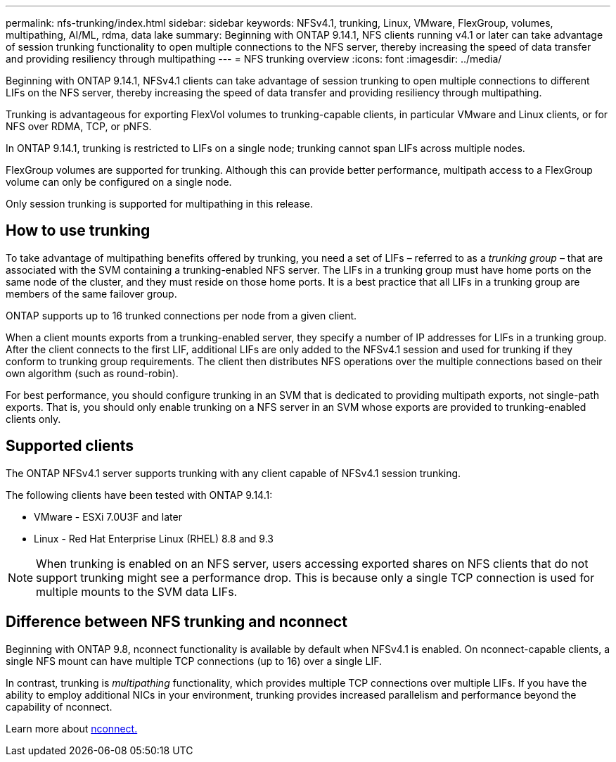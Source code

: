 ---
permalink: nfs-trunking/index.html
sidebar: sidebar
keywords: NFSv4.1, trunking, Linux, VMware, FlexGroup, volumes, multipathing, AI/ML, rdma, data lake
summary: Beginning with ONTAP 9.14.1, NFS clients running v4.1 or later can take advantage of session trunking functionality to open multiple connections to the NFS server, thereby increasing the speed of data transfer and providing resiliency through multipathing
---
= NFS trunking overview 
:icons: font
:imagesdir: ../media/

[.lead]
Beginning with ONTAP 9.14.1, NFSv4.1 clients can take advantage of session trunking to open multiple connections to different LIFs on the NFS server, thereby increasing the speed of data transfer and providing resiliency through multipathing.

Trunking is advantageous for exporting FlexVol volumes to trunking-capable clients, in particular VMware and Linux clients, or for NFS over RDMA, TCP, or pNFS. 

In ONTAP 9.14.1, trunking is restricted to LIFs on a single node; trunking cannot span LIFs across multiple nodes.

FlexGroup volumes are supported for trunking. Although this can provide better performance, multipath access to a FlexGroup volume can only be configured on a single node.

Only session trunking is supported for multipathing in this release.

== How to use trunking 

To take advantage of multipathing benefits offered by trunking, you need a set of LIFs – referred to as a _trunking group_ – that are associated with the SVM containing a trunking-enabled NFS server. The LIFs in a trunking group must have home ports on the same node of the cluster, and they must reside on those home ports. It is a best practice that all LIFs in a trunking group are members of the same failover group. 

ONTAP supports up to 16 trunked connections per node from a given client.

When a client mounts exports from a trunking-enabled server, they specify a number of IP addresses for LIFs in a trunking group. After the client connects to the first LIF, additional LIFs are only added to the NFSv4.1 session and used for trunking if they conform to trunking group requirements. The client then distributes NFS operations over the multiple connections based on their own algorithm (such as round-robin).

For best performance, you should configure trunking in an SVM that is dedicated to providing multipath exports, not single-path exports. That is, you should only enable trunking on a NFS server in an SVM whose exports are provided to trunking-enabled clients only.

== Supported clients 

The ONTAP NFSv4.1 server supports trunking with any client capable of NFSv4.1 session trunking.

The following clients have been tested with ONTAP 9.14.1:

* VMware - ESXi 7.0U3F and later
* Linux  - Red Hat Enterprise Linux (RHEL) 8.8 and 9.3

[NOTE]
When trunking is enabled on an NFS server, users accessing exported shares on NFS clients that do not support trunking might see a performance drop. This is because only a single TCP connection is used for multiple mounts to the SVM data LIFs.

== Difference between NFS trunking and nconnect 

Beginning with ONTAP 9.8, nconnect functionality is available by default when NFSv4.1 is enabled. On nconnect-capable clients, a single NFS mount can have multiple TCP connections (up to 16) over a single LIF. 

In contrast, trunking is _multipathing_ functionality, which provides multiple TCP connections over multiple LIFs. If you have the ability to employ additional NICs in your environment, trunking provides increased parallelism and performance beyond the capability of nconnect.

Learn more about link:../nfs-admin/ontap-support-nfsv41-concept.html[nconnect.]

// 2023 Jan 09, ONTAPDOC-552

